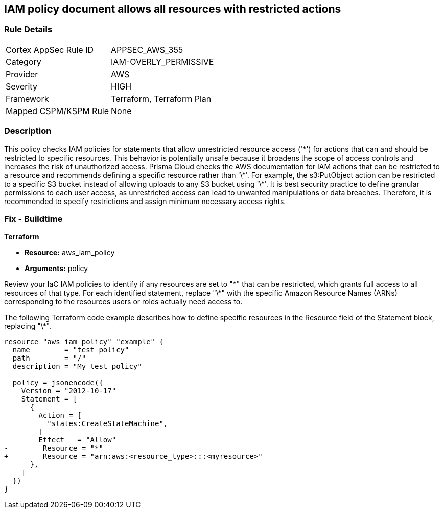 
== IAM policy document allows all resources with restricted actions

=== Rule Details

[cols="1,3"]
|===
|Cortex AppSec Rule ID |APPSEC_AWS_355
|Category |IAM-OVERLY_PERMISSIVE
|Provider |AWS
|Severity |HIGH
|Framework |Terraform, Terraform Plan
|Mapped CSPM/KSPM Rule |None
|===


=== Description

This policy checks IAM policies for statements that allow unrestricted resource access ('\*') for actions that can and should be restricted to specific resources. This behavior is potentially unsafe because it broadens the scope of access controls and increases the risk of unauthorized access.
Prisma Cloud checks the AWS documentation for IAM actions that can be restricted to a resource and recommends defining a specific resource rather than '\*'. For example, the s3:PutObject action can be restricted to a specific S3 bucket instead of allowing uploads to any S3 bucket using '\*'. It is best security practice to define granular permissions to each user access, as unrestricted access can lead to unwanted manipulations or data breaches. Therefore, it is recommended to specify restrictions and assign minimum necessary access rights.

=== Fix - Buildtime

*Terraform*

* *Resource:* aws_iam_policy
* *Arguments:* policy

Review your IaC IAM policies to identify if any resources are set to "\*" that can be restricted, which grants full access to all resources of that type. For each identified statement, replace "\*" with the specific Amazon Resource Names (ARNs) corresponding to the resources users or roles actually need access to.

The following Terraform code example describes how to define specific resources in the Resource field of the Statement block, replacing "\*". 

[source,go]
----
resource "aws_iam_policy" "example" {
  name        = "test_policy"
  path        = "/"
  description = "My test policy"

  policy = jsonencode({
    Version = "2012-10-17"
    Statement = [
      {
        Action = [
          "states:CreateStateMachine",
        ]
        Effect   = "Allow"
-        Resource = "*"
+        Resource = "arn:aws:<resource_type>:::<myresource>"
      },
    ]
  })
}
----

